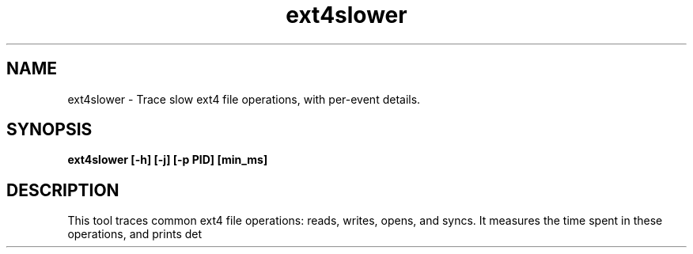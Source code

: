 .TH ext4slower 8  "2016-02-11" "USER COMMANDS"
.SH NAME
ext4slower \- Trace slow ext4 file operations, with per-event details.
.SH SYNOPSIS
.B ext4slower [\-h] [\-j] [\-p PID] [min_ms]
.SH DESCRIPTION
This tool traces common ext4 file operations: reads, writes, opens, and
syncs. It measures the time spent in these operations, and prints det